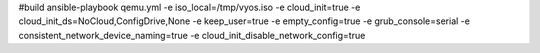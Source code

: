 #build
ansible-playbook qemu.yml -e iso_local=/tmp/vyos.iso -e cloud_init=true -e cloud_init_ds=NoCloud,ConfigDrive,None -e keep_user=true -e empty_config=true -e grub_console=serial -e consistent_network_device_naming=true -e cloud_init_disable_network_config=true

